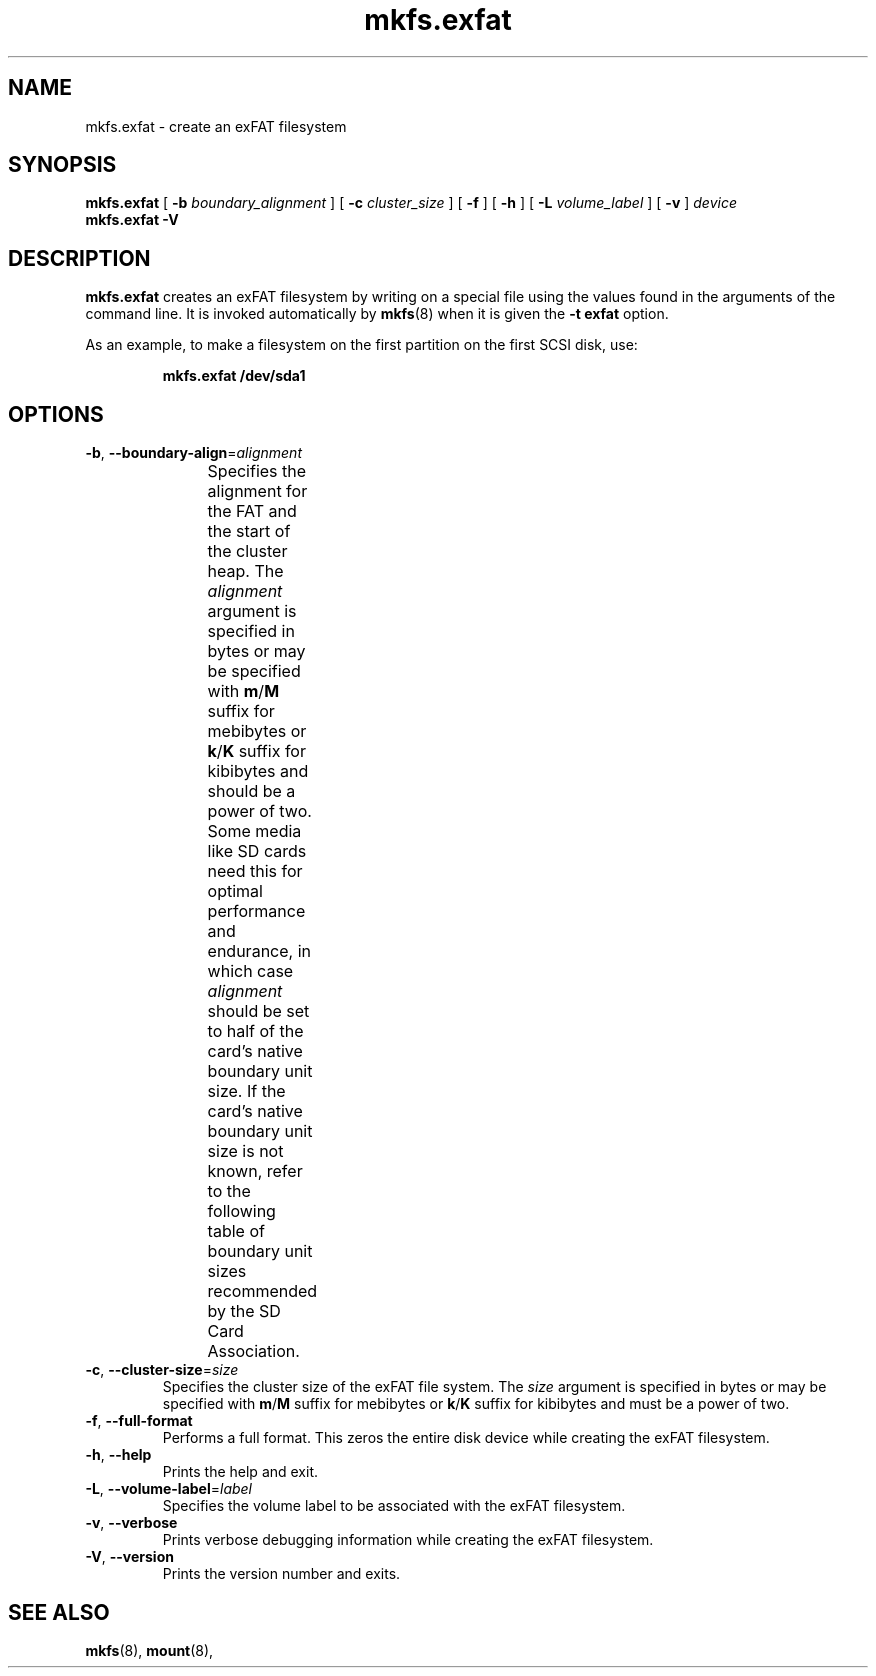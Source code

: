 .TH mkfs.exfat 8
.SH NAME
mkfs.exfat \- create an exFAT filesystem
.SH SYNOPSIS
.B mkfs.exfat
[
.B \-b
.I boundary_alignment
] [
.B \-c
.I cluster_size
] [
.B \-f
] [
.B \-h
] [
.B \-L
.I volume_label
] [
.B \-v
]
.I device
.br
.B mkfs.exfat \-V
.SH DESCRIPTION
.B mkfs.exfat
creates an exFAT filesystem by writing on a special
file using the values found in the arguments of the command line.
It is invoked automatically by
.BR mkfs (8)
when it is given the
.B \-t exfat
option.
.PP
As an example, to make a filesystem on the first partition on the first
SCSI disk, use:
.IP
.B mkfs.exfat /dev/sda1
.PP
.SH OPTIONS
.TP
.BR \-b ", " \-\-boundary\-align =\fIalignment\fR
Specifies the alignment for the FAT and the start of the cluster heap.
The \fIalignment\fR argument is specified in bytes or may be specified with
\fBm\fR/\fBM\fR suffix for mebibytes or \fBk\fR/\fBK\fR suffix for kibibytes
and should be a power of two.
Some media like SD cards need this for optimal performance and endurance,
in which case \fIalignment\fR should be set to half of the card's native
boundary unit size.
If the card's native boundary unit size is not known, refer to the following
table of boundary unit sizes recommended by the SD Card Association.
.\" source: SD Specifications Part 2: File System Specification Version 3.00
.TS
center;
cb1s6cbcb,nnnn.
Card Capacity Range	Cluster Size	Boundary Unit
_
	\[<=]8 MiB	8 KiB	8 KiB
>8 MiB	\[<=]64 MiB	16 KiB	16 KiB
>64 MiB	\[<=]256 MiB	16 KiB	32 KiB
>256 MiB	\[<=]1 GiB	16 KiB	64 KiB
>1 GiB	\[<=]2 GiB	32 KiB	64 KiB
>2 GiB	\[<=]32 GiB	32 KiB	4 MiB
>32 GiB	\[<=]128 GiB	128 KiB	16 MiB
>128 GiB	\[<=]512 GiB	256 KiB	32 MiB
>512 GiB	\[<=]2 TiB	512 KiB	64 MiB
.TE
.TP
.BR \-c ", " \-\-cluster\-size =\fIsize\fR
Specifies the cluster size of the exFAT file system.
The \fIsize\fR argument is specified in bytes or may be specified with
\fBm\fR/\fBM\fR suffix for mebibytes or \fBk\fR/\fBK\fR suffix for kibibytes
and must be a power of two.
.TP
.BR \-f ", " \-\-full\-format
Performs a full format.
This zeros the entire disk device while creating the exFAT filesystem.
.TP
.BR \-h ", " \-\-help
Prints the help and exit.
.TP
.BR \-L ", " \-\-volume\-label =\fIlabel\fR
Specifies the volume label to be associated with the exFAT filesystem.
.TP
.BR \-v ", " \-\-verbose
Prints verbose debugging information while creating the exFAT filesystem.
.TP
.BR \-V ", " \-\-version
Prints the version number and exits.
.SH SEE ALSO
.BR mkfs (8),
.BR mount (8),
